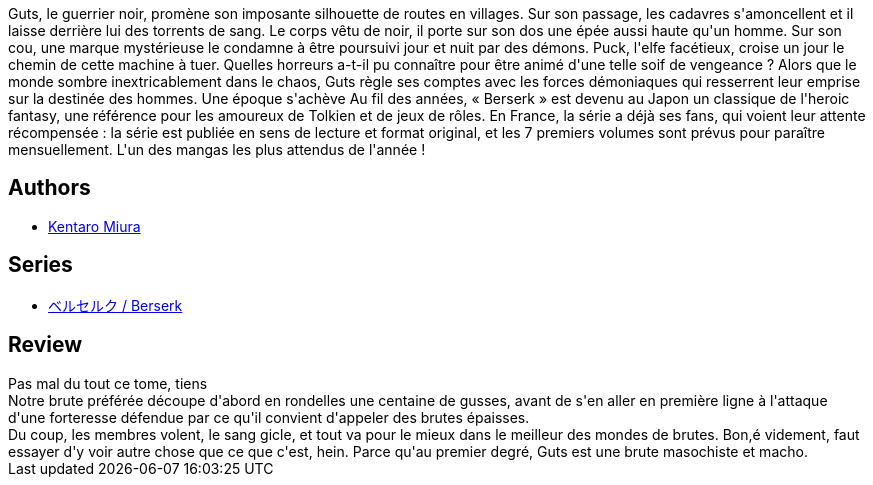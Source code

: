 :jbake-type: post
:jbake-status: published
:jbake-title: Berserk, tome 07
:jbake-tags:  amour, combat, guerre, rayon-emprunt,_année_2012,_mois_sept.,_note_4,rayon-bd,read
:jbake-date: 2012-09-30
:jbake-depth: ../../
:jbake-uri: goodreads/books/9782723450973.adoc
:jbake-bigImage: https://i.gr-assets.com/images/S/compressed.photo.goodreads.com/books/1348316687l/16039948._SX98_.jpg
:jbake-smallImage: https://i.gr-assets.com/images/S/compressed.photo.goodreads.com/books/1348316687l/16039948._SX50_.jpg
:jbake-source: https://www.goodreads.com/book/show/16039948
:jbake-style: goodreads goodreads-book

++++
<div class="book-description">
Guts, le guerrier noir, promène son imposante silhouette de routes en villages. Sur son passage, les cadavres s'amoncellent et il laisse derrière lui des torrents de sang. Le corps vêtu de noir, il porte sur son dos une épée aussi haute qu'un homme. Sur son cou, une marque mystérieuse le condamne à être poursuivi jour et nuit par des démons. Puck, l'elfe facétieux, croise un jour le chemin de cette machine à tuer. Quelles horreurs a-t-il pu connaître pour être animé d'une telle soif de vengeance ? Alors que le monde sombre inextricablement dans le chaos, Guts règle ses comptes avec les forces démoniaques qui resserrent leur emprise sur la destinée des hommes. Une époque s'achève Au fil des années, « Berserk » est devenu au Japon un classique de l'heroic fantasy, une référence pour les amoureux de Tolkien et de jeux de rôles. En France, la série a déjà ses fans, qui voient leur attente récompensée : la série est publiée en sens de lecture et format original, et les 7 premiers volumes sont prévus pour paraître mensuellement. L'un des mangas les plus attendus de l'année !
</div>
++++


## Authors
* link:../authors/145435.html[Kentaro Miura]

## Series
* link:../series/___Berserk.html[ベルセルク / Berserk]

## Review

++++
Pas mal du tout ce tome, tiens<br/>Notre brute préférée découpe d'abord en rondelles une centaine de gusses, avant de s'en aller en première ligne à l'attaque d'une forteresse défendue par ce qu'il convient d'appeler des brutes épaisses.<br/>Du coup, les membres volent, le sang gicle, et tout va pour le mieux dans le meilleur des mondes de brutes. Bon,é videment, faut essayer d'y voir autre chose que ce que c'est, hein. Parce qu'au premier degré, Guts est une brute masochiste et macho.
++++